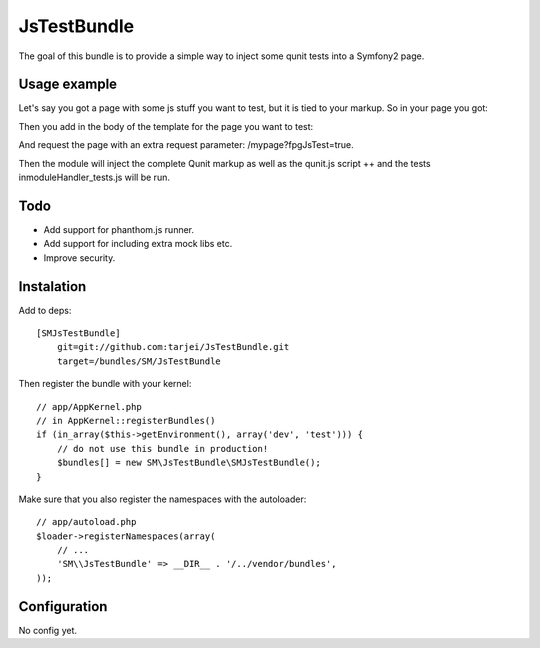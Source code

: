 JsTestBundle
~~~~~~~~~~~~

The goal of this bundle is to provide a simple way to inject some qunit tests into a Symfony2 page.

Usage example
-------------

Let's say you got a page with some js stuff you want to test, but it is tied to your markup. So in your page you got:

.. raw:: twig

    <html>
        <head>
            ..
            <script type="text/javascript" src="{{ asset('bundles/mybundle/js/moduleHandler.js') }}"></script>
            ..
        </head>
    </html>

Then you add in the body of the template for the page you want to test:

.. raw:: html

        <body>
            ... 
            {{ qunit_tests("ModuleHandler", 'bundles/mybundle/js/moduleHandler_tests.js') }}
            ...
        </body>

And request the page with an extra request parameter: /mypage?fpgJsTest=true.

Then the module will inject the complete Qunit markup as well as the qunit.js script ++ and the tests inmoduleHandler_tests.js will be run.

Todo
----

* Add support for phanthom.js runner.
* Add support for including extra mock libs etc.
* Improve security.




Instalation
-----------

Add to deps::

    [SMJsTestBundle]
        git=git://github.com:tarjei/JsTestBundle.git
        target=/bundles/SM/JsTestBundle

Then register the bundle with your kernel::

    
    // app/AppKernel.php
    // in AppKernel::registerBundles()
    if (in_array($this->getEnvironment(), array('dev', 'test'))) {
        // do not use this bundle in production!
        $bundles[] = new SM\JsTestBundle\SMJsTestBundle();
    }

Make sure that you also register the namespaces with the autoloader::

    // app/autoload.php
    $loader->registerNamespaces(array(
        // ...
        'SM\\JsTestBundle' => __DIR__ . '/../vendor/bundles',
    ));

Configuration
-------------

No config yet. 
